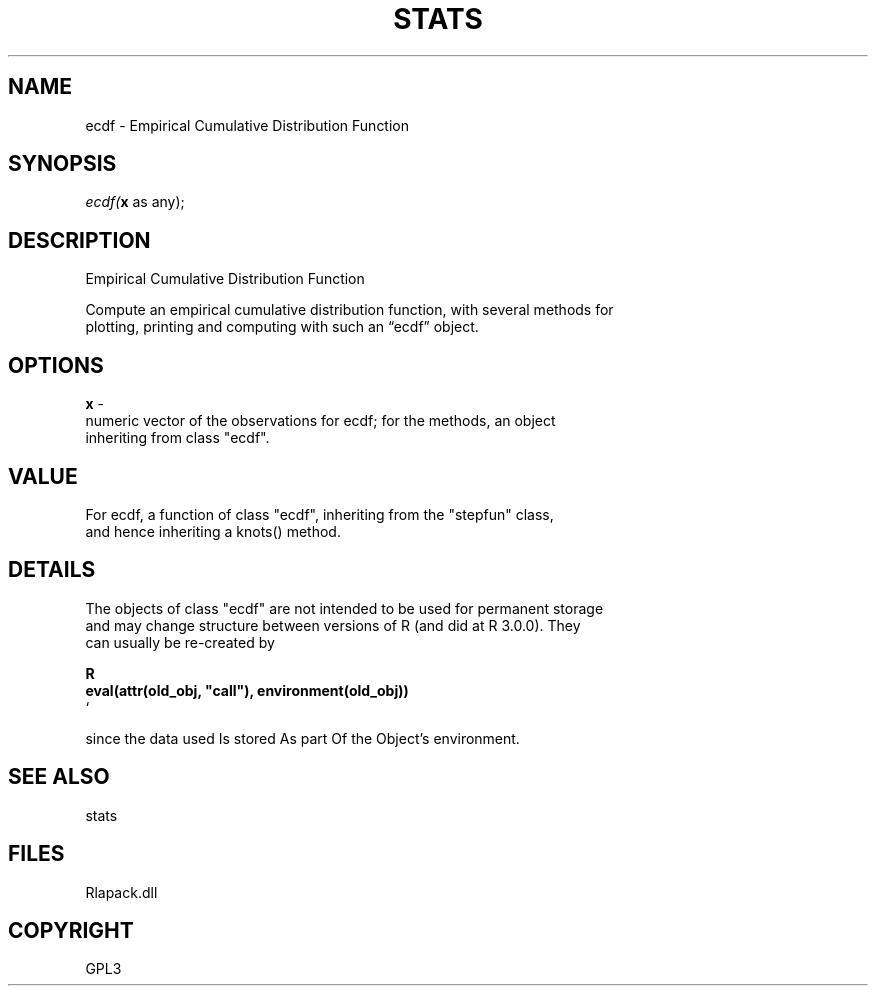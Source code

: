 .\" man page create by R# package system.
.TH STATS 1 2000-Jan "ecdf" "ecdf"
.SH NAME
ecdf \- Empirical Cumulative Distribution Function
.SH SYNOPSIS
\fIecdf(\fBx\fR as any);\fR
.SH DESCRIPTION
.PP
Empirical Cumulative Distribution Function
 
 Compute an empirical cumulative distribution function, with several methods for 
 plotting, printing and computing with such an “ecdf” object.
.PP
.SH OPTIONS
.PP
\fBx\fB \fR\- 
 numeric vector of the observations for ecdf; for the methods, an object 
 inheriting from class "ecdf".
. 
.PP
.SH VALUE
.PP
For ecdf, a function of class "ecdf", inheriting from the "stepfun" class,
 and hence inheriting a knots() method.
.PP
.SH DETAILS
.PP
The objects of class "ecdf" are not intended to be used for permanent storage 
 and may change structure between versions of R (and did at R 3.0.0). They 
 can usually be re-created by

 \fBR
 eval(attr(old_obj, "call"), environment(old_obj))
 \fR`
 
 since the data used Is stored As part Of the Object's environment.
.PP
.SH SEE ALSO
stats
.SH FILES
.PP
Rlapack.dll
.PP
.SH COPYRIGHT
GPL3
